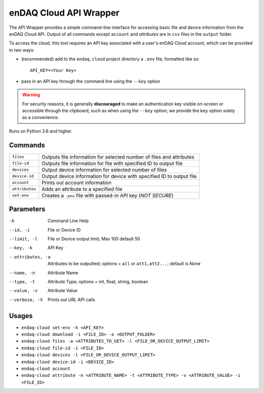 #######################
enDAQ Cloud API Wrapper
#######################

The API Wrapper provides a simple command-line interface for accessing basic file and device information from the enDAQ Cloud API. Output of all commands except ``account`` and `attributes` are in ``csv`` files in the ``output`` folder.

To access the cloud, this tool requires an API key associated with a user's enDAQ Cloud account, which can be provided in two ways:

* (recommended) add to the ``endaq.cloud`` project directory a ``.env`` file, formatted like so::

    API_KEY=<Your Key>

* pass in an API key through the command line using the ``--key`` option

.. warning::
    For security reasons, it is generally **discouraged** to make an authentication key visible on-screen or accessible through the clipboard, such as when using the ``--key`` option; we provide the ``key`` option solely as a convenience.

Runs on Python 3.6 and higher.

Commands
========

=================== ======================================================================
``files``           Outputs file information for selected number of files and attributes
``file-id``         Outputs file information for file with specified ID to output file
``devices``         Output device information for selected number of files
``device-id``       Output device information for device with specified ID to output file
``account``         Prints out account information
``attributes``      Adds an attribute to a specified file
``set-env``         Creates a ``.env`` file with passed-in API key (*NOT SECURE*)
=================== ======================================================================

Parameters
==========

-h                  Command Line Help
--id, -i            File or Device ID
--limit, -l         File or Device output limit; Max 100 default 50
--key, -k           API Key
--attributes, -a    Attributes to be outputted; options = ``all`` or ``att1,att2...``; default is None
--name, -n          Attribute Name
--type, -t          Attribute Type; options = int, float, string, boolean
--value, -v         Attribute Value
--verbose, -V       Prints out URL API calls

Usages
======

- ``endaq-cloud set-env -k <API_KEY>``
- ``endaq-cloud download -i <FILE_ID> -o <OUTPUT_FOLDER>``
- ``endaq-cloud files -a <ATTRIBUTES_TO_GET> -l <FILE_OR_DEVICE_OUTPUT_LIMIT>``
- ``endaq-cloud file-id -i <FILE_ID>``
- ``endaq-cloud devices -l <FILE_OR_DEVICE_OUTPUT_LIMIT>``
- ``endaq-cloud device-id -i <DEVICE_ID>``
- ``endaq-cloud account``
- ``endaq-cloud attribute -n <ATTRIBUTE_NAME> -t <ATTRIBUTE_TYPE> -v <ATTRIBUTE_VALUE> -i <FILE_ID>``

